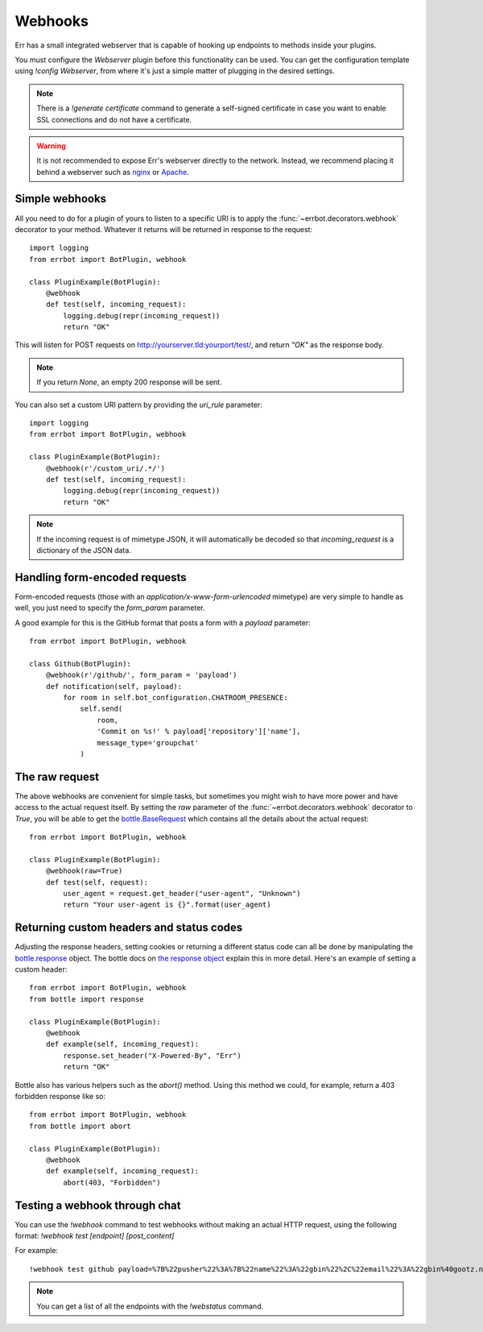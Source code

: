 Webhooks
========

Err has a small integrated webserver that is capable of hooking up
endpoints to methods inside your plugins.

You must configure the *Webserver* plugin before this functionality
can be used. You can get the configuration template using `!config
Webserver`, from where it's just a simple matter of plugging in the
desired settings.

.. note::
    There is a `!generate certificate` command to generate a
    self-signed certificate in case you want to enable SSL
    connections and do not have a certificate.

.. warning::
    It is not recommended to expose Err's webserver directly to the
    network. Instead, we recommend placing it behind a webserver
    such as `nginx <http://nginx.org/>`_ or `Apache
    <https://httpd.apache.org/>`_.


Simple webhooks
---------------

All you need to do for a plugin of yours to listen to a specific URI
is to apply the :func:`~errbot.decorators.webhook` decorator to your
method. Whatever it returns will be returned in response to the
request::

    import logging
    from errbot import BotPlugin, webhook

    class PluginExample(BotPlugin):
        @webhook
        def test(self, incoming_request):
            logging.debug(repr(incoming_request))
            return "OK"

This will listen for POST requests on
http://yourserver.tld:yourport/test/, and return *"OK"* as the
response body.

.. note::
    If you return `None`, an empty 200 response will be sent.

You can also set a custom URI pattern by providing the `uri_rule`
parameter::

    import logging
    from errbot import BotPlugin, webhook

    class PluginExample(BotPlugin):
        @webhook(r'/custom_uri/.*/')
        def test(self, incoming_request):
            logging.debug(repr(incoming_request))
            return "OK"

.. note::
    If the incoming request is of mimetype JSON, it will
    automatically be decoded so that `incoming_request` is a
    dictionary of the JSON data.


Handling form-encoded requests
------------------------------

Form-encoded requests (those with an
*application/x-www-form-urlencoded* mimetype) are very simple to
handle as well, you just need to specify the `form_param` parameter. 

A good example for this is the GitHub format that posts a form with
a *payload* parameter::

    from errbot import BotPlugin, webhook

    class Github(BotPlugin):
        @webhook(r'/github/', form_param = 'payload')
        def notification(self, payload):
            for room in self.bot_configuration.CHATROOM_PRESENCE:
                self.send(
                    room,
                    'Commit on %s!' % payload['repository']['name'],
                    message_type='groupchat'
                )


The raw request
---------------

The above webhooks are convenient for simple tasks, but sometimes
you might wish to have more power and have access to the actual
request itself. By setting the `raw` parameter of the
:func:`~errbot.decorators.webhook` decorator to `True`, you will
be able to get the
`bottle.BaseRequest <http://bottlepy.org/docs/dev/api.html#bottle.BaseRequest>`_
which contains all the details about the actual request::

    from errbot import BotPlugin, webhook

    class PluginExample(BotPlugin):
        @webhook(raw=True)
        def test(self, request):
            user_agent = request.get_header("user-agent", "Unknown")
            return "Your user-agent is {}".format(user_agent)


Returning custom headers and status codes
-----------------------------------------

Adjusting the response headers, setting cookies or returning a
different status code can all be done by manipulating the
`bottle.response <http://bottlepy.org/docs/dev/api.html#bottle.response>`_
object. The bottle docs on `the response object
<http://bottlepy.org/docs/dev/tutorial.html#the-response-object>`_
explain this in more detail. Here's an example of setting a 
custom header::

    from errbot import BotPlugin, webhook
    from bottle import response

    class PluginExample(BotPlugin):
        @webhook
        def example(self, incoming_request):
            response.set_header("X-Powered-By", "Err")
            return "OK"

Bottle also has various helpers such as the `abort()` method.
Using this method we could, for example, return a 403 forbidden
response like so::

    from errbot import BotPlugin, webhook
    from bottle import abort

    class PluginExample(BotPlugin):
        @webhook
        def example(self, incoming_request):
            abort(403, "Forbidden")


Testing a webhook through chat
------------------------------

You can use the `!webhook` command to test webhooks without making
an actual HTTP request, using the following format: `!webhook test
[endpoint] [post_content]`

For example::

    !webhook test github payload=%7B%22pusher%22%3A%7B%22name%22%3A%22gbin%22%2C%22email%22%3A%22gbin%40gootz.net%22%7D%2C%22repository%22%3A%7B%22name%22%3A%22test%22%2C%22created_at%22%3A%222012-08-12T16%3A09%3A43-07%3A00%22%2C%22has_wiki%22%3Atrue%2C%22size%22%3A128%2C%22private%22%3Afalse%2C%22watchers%22%3A0%2C%22url%22%3A%22https%3A%2F%2Fgithub.com%2Fgbin%2Ftest%22%2C%22fork%22%3Afalse%2C%22pushed_at%22%3A%222012-08-12T16%3A26%3A35-07%3A00%22%2C%22has_downloads%22%3Atrue%2C%22open_issues%22%3A0%2C%22has_issues%22%3Atrue%2C%22stargazers%22%3A0%2C%22forks%22%3A0%2C%22description%22%3A%22ignore%20this%2C%20this%20is%20for%20testing%20the%20new%20err%20github%20integration%22%2C%22owner%22%3A%7B%22name%22%3A%22gbin%22%2C%22email%22%3A%22gbin%40gootz.net%22%7D%7D%2C%22forced%22%3Afalse%2C%22after%22%3A%22b3cd9e66e52e4783c1a0b98fbaaad6258669275f%22%2C%22head_commit%22%3A%7B%22added%22%3A%5B%5D%2C%22modified%22%3A%5B%22README.md%22%5D%2C%22timestamp%22%3A%222012-08-12T16%3A24%3A25-07%3A00%22%2C%22removed%22%3A%5B%5D%2C%22author%22%3A%7B%22name%22%3A%22Guillaume%20BINET%22%2C%22username%22%3A%22gbin%22%2C%22email%22%3A%22gbin%40gootz.net%22%7D%2C%22url%22%3A%22https%3A%2F%2Fgithub.com%2Fgbin%2Ftest%2Fcommit%2Fb3cd9e66e52e4783c1a0b98fbaaad6258669275f%22%2C%22id%22%3A%22b3cd9e66e52e4783c1a0b98fbaaad6258669275f%22%2C%22distinct%22%3Atrue%2C%22message%22%3A%22voila%22%2C%22committer%22%3A%7B%22name%22%3A%22Guillaume%20BINET%22%2C%22username%22%3A%22gbin%22%2C%22email%22%3A%22gbin%40gootz.net%22%7D%7D%2C%22deleted%22%3Afalse%2C%22commits%22%3A%5B%7B%22added%22%3A%5B%5D%2C%22modified%22%3A%5B%22README.md%22%5D%2C%22timestamp%22%3A%222012-08-12T16%3A24%3A25-07%3A00%22%2C%22removed%22%3A%5B%5D%2C%22author%22%3A%7B%22name%22%3A%22Guillaume%20BINET%22%2C%22username%22%3A%22gbin%22%2C%22email%22%3A%22gbin%40gootz.net%22%7D%2C%22url%22%3A%22https%3A%2F%2Fgithub.com%2Fgbin%2Ftest%2Fcommit%2Fb3cd9e66e52e4783c1a0b98fbaaad6258669275f%22%2C%22id%22%3A%22b3cd9e66e52e4783c1a0b98fbaaad6258669275f%22%2C%22distinct%22%3Atrue%2C%22message%22%3A%22voila%22%2C%22committer%22%3A%7B%22name%22%3A%22Guillaume%20BINET%22%2C%22username%22%3A%22gbin%22%2C%22email%22%3A%22gbin%40gootz.net%22%7D%7D%5D%2C%22ref%22%3A%22refs%2Fheads%2Fmaster%22%2C%22before%22%3A%2229b1f5e59b7799073b6d792ce76076c200987265%22%2C%22compare%22%3A%22https%3A%2F%2Fgithub.com%2Fgbin%2Ftest%2Fcompare%2F29b1f5e59b77...b3cd9e66e52e%22%2C%22created%22%3Afalse%7D

.. note::
    You can get a list of all the endpoints with the `!webstatus`
    command.
